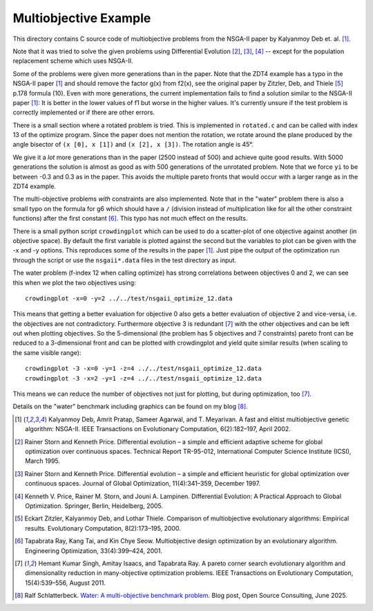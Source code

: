 Multiobjective Example
======================

This directory contains C source code of multiobjective problems
from the NSGA-II paper by Kalyanmoy Deb et. al. [1]_.

Note that it was tried to solve the given problems using Differential
Evolution [2]_, [3]_, [4]_ -- except for the population replacement
scheme which uses NSGA-II.

Some of the problems were given more generations than in the paper. Note
that the ZDT4 example has a typo in the NSGA-II paper [1]_ and should
remove the factor g(x) from f2(x), see the original paper by Zitzler,
Deb, and Thiele [5]_ p.178 formula (10). Even with more generations, the
current implementation fails to find a solution similar to the NSGA-II
paper [1]_: It is better in the lower values of f1 but worse in the
higher values. It's currently unsure if the test problem is correctly
implemented or if there are other errors.

There is a small section where a rotated problem is tried. This is
implemented in ``rotated.c`` and can be called with index 13 of the
optimize program. Since the paper does not mention the rotation, we
rotate around the plane produced by the angle bisector of ``(x [0], x [1])``
and ``(x [2], x [3])``. The rotation angle is 45°.

We give it a *lot* more generations than in the paper
(2500 instead of 500) and achieve quite good results. With 5000
generations the solution is almost as good as with 500 generations of
the unrotated problem. Note that we force ``yi`` to be between -0.3 and
0.3 as in the paper. This avoids the multiple pareto fronts that would
occur with a larger range as in the ZDT4 example.

The multi-objective problems *with* constraints are also implemented.
Note that in the "water" problem there is also a small typo on the
formula for g6 which should have a ``/`` (division instead of
multiplication like for all the other constraint functions) after the
first constant [6]_. This typo has not much effect on the results.

There is a small python script ``crowdingplot`` which can be used to
do a scatter-plot of one objective against another (in objective space).
By default the first variable is plotted against the second but the
variables to plot can be given with the -x and -y options. This
reproduces some of the results in the paper [1]_. Just pipe the output
of the optimization run through the script or use the ``nsgaii*.data``
files in the test directory as input.

The water problem (f-index 12 when calling optimize) has strong correlations
between objectives 0 and 2, we can see this when we plot the two
objectives using::

    crowdingplot -x=0 -y=2 ../../test/nsgaii_optimize_12.data

This means that getting a better evaluation for objective 0 also gets a
better evaluation of objective 2 and vice-versa, i.e. the objectives are
not contradictory. Furthermore objective 3 is redundant [7]_ with the
other objectives and can be left out when plotting objectives. So the
5-dimensional (the problem has 5 objectives and 7 constraints) pareto
front can be reduced to a 3-dimensional front and can be plotted with
crowdingplot and yield quite similar results (when scaling to the same
visible range)::

 crowdingplot -3 -x=0 -y=1 -z=4 ../../test/nsgaii_optimize_12.data
 crowdingplot -3 -x=2 -y=1 -z=4 ../../test/nsgaii_optimize_12.data

This means we can reduce the number of objectives not just for plotting,
but during optimization, too [7]_.

Details on the "water" benchmark including graphics can be found on my
blog [8]_.

.. [1] Kalyanmoy Deb, Amrit Pratap, Sameer Agarwal, and T. Meyarivan.
       A fast and elitist multiobjective genetic algorithm: NSGA-II.
       IEEE Transactions on Evolutionary Computation, 6(2):182–197,
       April 2002.
.. [2] Rainer Storn and Kenneth Price. Differential evolution – a simple
       and efficient adaptive scheme for global optimization over
       continuous spaces. Technical Report TR-95-012, International
       Computer Science Institute (ICSI), March 1995.
.. [3] Rainer Storn and Kenneth Price. Differential evolution – a simple
       and efficient heuristic for global optimization over continuous spaces.
       Journal of Global Optimization, 11(4):341–359, December 1997.
.. [4] Kenneth V. Price, Rainer M. Storn, and Jouni A. Lampinen.
       Differential Evolution: A Practical Approach to Global
       Optimization.  Springer, Berlin, Heidelberg, 2005.
.. [5] Eckart Zitzler, Kalyanmoy Deb, and Lothar Thiele. Comparison of
       multiobjective evolutionary algorithms: Empirical results.
       Evolutionary Computation, 8(2):173–195, 2000.
.. [6] Tapabrata Ray, Kang Tai, and Kin Chye Seow. Multiobjective design
       optimization by an evolutionary algorithm. Engineering Optimization,
       33(4):399–424, 2001.
.. [7] Hemant Kumar Singh, Amitay Isaacs, and Tapabrata Ray.  A pareto
       corner search evolutionary algorithm and dimensionality reduction
       in many-objective optimization problems. IEEE Transactions on
       Evolutionary Computation, 15(4):539–556, August 2011.
.. [8] Ralf Schlatterbeck. `Water: A multi-objective benchmark problem`_.
       Blog post, Open Source Consulting, June 2025.

.. _`Water: A multi-objective benchmark problem`:
    https://blog.runtux.com/posts/2025/06/15/
